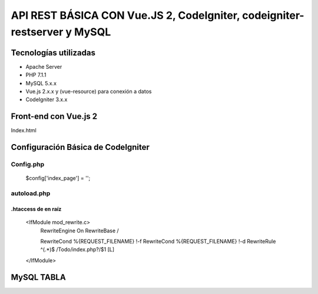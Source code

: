 API REST BÁSICA CON Vue.JS 2, CodeIgniter, codeigniter-restserver y MySQL
===========================================================================

Tecnologías utilizadas
____________________________________________________________________________
* Apache Server
* PHP 7.1.1
* MySQL 5.x.x
* Vue.js 2.x.x y (vue-resource) para conexión a datos
* CodeIgniter 3.x.x

Front-end con Vue.js 2
______________________________________________________________________________
Index.html

Configuración Básica de CodeIgniter
______________________________________________________________________________
Config.php
++++++++++++++++++++++++++++++++++++++++++++++++++++++++++++++++++++++++++++++
    $config['index_page'] = '';

autoload.php
+++++++++++++++++++++++++++++++++++++++++++++++++++++++++++++++++++++++++++++++++
    .. code-block:: php
        $autoload['libraries'] = array('form_validation','database', 'session');
        $autoload['helper'] = array('url', 'html', 'form' ,'language', 'date','security');
        $autoload['model'] = array('Todo_model');

.htaccess de en raíz
*******************************************************************************
    <IfModule mod_rewrite.c>
        RewriteEngine On
        RewriteBase /

        RewriteCond %{REQUEST_FILENAME} !-f
        RewriteCond %{REQUEST_FILENAME} !-d
        RewriteRule ^(.*)$ /Todo/index.php?/$1 [L]
    </IfModule>

MySQL TABLA
______________________________________________________________________________
.. code-block:: sql
    CREATE TABLE `todo` (
      `id` int(11) NOT NULL AUTO_INCREMENT,
      `nombre_usuario` varchar(45) DEFAULT NULL,
      `nombre_tarea` varchar(100) DEFAULT NULL,
      `descripcion_tarea` varchar(200) DEFAULT NULL,
      `creada_en` datetime DEFAULT CURRENT_TIMESTAMP,
      PRIMARY KEY (`id`)
    ) ENGINE=InnoDB AUTO_INCREMENT=12 DEFAULT CHARSET=utf8;